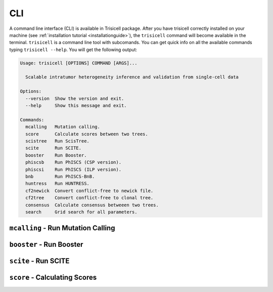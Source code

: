 CLI
===

A command line interface (CLI) is available in Trisicell package.
After you have trisicell correctly installed on your machine
(see :ref:`installation tutorial <installationguide>`), the ``trisicell``
command will become available in the terminal. ``trisicell`` is a
command line tool with subcomands. You can get quick info on all the
available commands typing ``trisicell --help``. You will get the
following output:

.. code-block:: bash

    Usage: trisicell [OPTIONS] COMMAND [ARGS]...

      Scalable intratumor heterogeneity inference and validation from single-cell data

    Options:
      --version  Show the version and exit.
      --help     Show this message and exit.

    Commands:
      mcalling   Mutation calling.
      score      Calculate scores between two trees.
      scistree   Run ScisTree.
      scite      Run SCITE.
      booster    Run Booster.
      phiscsb    Run PhISCS (CSP version).
      phiscsi    Run PhISCS (ILP version).
      bnb        Run PhISCS-BnB.
      huntress   Run HUNTRESS.
      cf2newick  Convert conflict-free to newick file.
      cf2tree    Convert conflict-free to clonal tree.
      consensus  Calculate consensus betweeen two trees.
      search     Grid search for all parameters.


``mcalling`` - Run Mutation Calling
-----------------------------------

.. click:: trisicell.commands.trisicell:cli
    :prog: trisicell
    :commands: mcalling
    :nested: full


``booster`` - Run Booster
-------------------------

.. click:: trisicell.commands.trisicell:cli
    :prog: trisicell
    :commands: booster
    :nested: full


``scite`` - Run SCITE
---------------------

.. click:: trisicell.commands.trisicell:cli
    :prog: trisicell
    :commands: scite
    :nested: full


``score`` - Calculating Scores
------------------------------

.. click:: trisicell.commands.trisicell:cli
    :prog: trisicell
    :commands: score
    :nested: full
